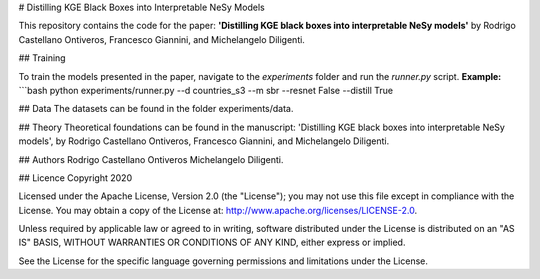 # Distilling KGE Black Boxes into Interpretable NeSy Models

This repository contains the code for the paper: **'Distilling KGE black boxes into interpretable NeSy models'** by Rodrigo Castellano Ontiveros, Francesco Giannini, and Michelangelo Diligenti.

## Training

To train the models presented in the paper, navigate to the `experiments` folder and run the `runner.py` script.
**Example:**
```bash
python experiments/runner.py --d countries_s3 --m sbr --resnet False --distill True

## Data
The datasets can be found in the folder experiments/data.

## Theory
Theoretical foundations can be found in the manuscript: 'Distilling KGE black boxes into interpretable NeSy models', by Rodrigo Castellano Ontiveros, Francesco Giannini, and Michelangelo Diligenti.

## Authors
Rodrigo Castellano Ontiveros 
Michelangelo Diligenti.

## Licence
Copyright 2020

Licensed under the Apache License, Version 2.0 (the "License"); you may not use this file except in compliance with the License. You may obtain a copy of the License at: http://www.apache.org/licenses/LICENSE-2.0.

Unless required by applicable law or agreed to in writing, software distributed under the License is distributed on an "AS IS" BASIS, WITHOUT WARRANTIES OR CONDITIONS OF ANY KIND, either express or implied.

See the License for the specific language governing permissions and limitations under the License.